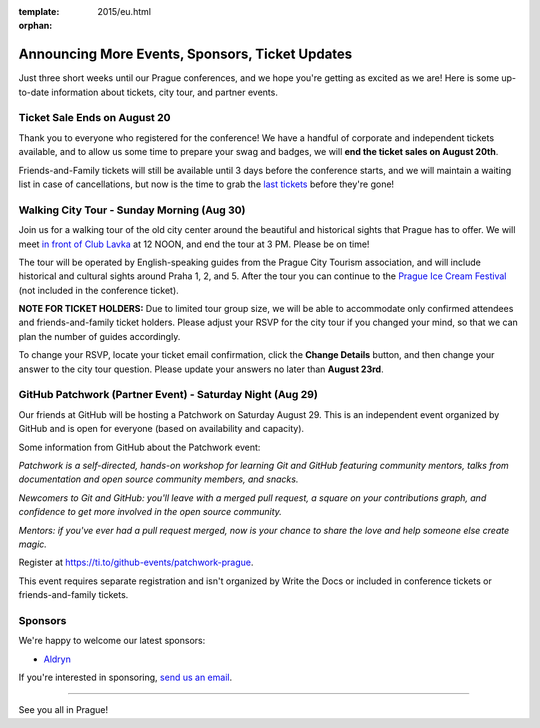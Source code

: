 :template: 2015/eu.html
:orphan:

Announcing More Events, Sponsors, Ticket Updates
================================================

Just three short weeks until our Prague conferences, and we hope you're
getting as excited as we are! Here is some up-to-date information about
tickets, city tour, and partner events.

Ticket Sale Ends on August 20
~~~~~~~~~~~~~~~~~~~~~~~~~~~~~

Thank you to everyone who registered for the conference! We have a
handful of corporate and independent tickets available, and to allow us
some time to prepare your swag and badges, we will **end the ticket
sales on August 20th**.

Friends-and-Family tickets will still be available until 3 days before
the conference starts, and we will maintain a waiting list in case of
cancellations, but now is the time to grab the `last
tickets <tickets>`__ before they're gone!

Walking City Tour - Sunday Morning (Aug 30)
~~~~~~~~~~~~~~~~~~~~~~~~~~~~~~~~~~~~~~~~~~~

Join us for a walking tour of the old city center around the beautiful
and historical sights that Prague has to offer. We will meet `in front
of Club Lavka <https://goo.gl/maps/gfMnC>`__ at 12 NOON, and end the
tour at 3 PM. Please be on time!

The tour will be operated by English-speaking guides from the Prague
City Tourism association, and will include historical and cultural
sights around Praha 1, 2, and 5. After the tour you can continue to the
`Prague Ice Cream
Festival <https://www.facebook.com/events/911013742295892/>`__ (not
included in the conference ticket).

**NOTE FOR TICKET HOLDERS:** Due to limited tour group size, we will be
able to accommodate only confirmed attendees and friends-and-family
ticket holders. Please adjust your RSVP for the city tour if you changed
your mind, so that we can plan the number of guides accordingly.

To change your RSVP, locate your ticket email confirmation, click the
**Change Details** button, and then change your answer to the city tour
question. Please update your answers no later than **August 23rd**.

GitHub Patchwork (Partner Event) - Saturday Night (Aug 29)
~~~~~~~~~~~~~~~~~~~~~~~~~~~~~~~~~~~~~~~~~~~~~~~~~~~~~~~~~~

Our friends at GitHub will be hosting a Patchwork on Saturday August 29.
This is an independent event organized by GitHub and is open for
everyone (based on availability and capacity).

Some information from GitHub about the Patchwork event:

*Patchwork is a self-directed, hands-on workshop for learning Git and
GitHub featuring community mentors, talks from documentation and open
source community members, and snacks.*

*Newcomers to Git and GitHub: you'll leave with a merged pull request, a
square on your contributions graph, and confidence to get more involved
in the open source community.*

*Mentors: if you've ever had a pull request merged, now is your chance
to share the love and help someone else create magic.*

Register at https://ti.to/github-events/patchwork-prague.

This event requires separate registration and isn't organized by Write
the Docs or included in conference tickets or friends-and-family
tickets.

Sponsors
~~~~~~~~

We're happy to welcome our latest sponsors:

-  `Aldryn <http://www.aldryn.com/>`__

If you're interested in sponsoring, `send us an
email <mailto:europe@writethedocs.org>`__.

--------------

See you all in Prague!
